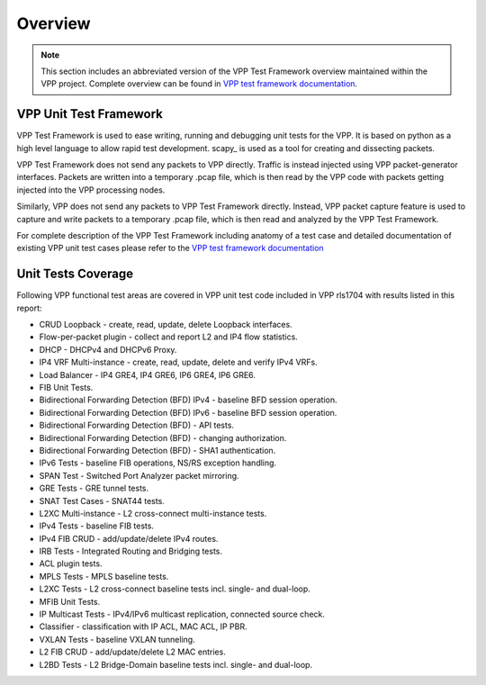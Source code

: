 Overview
========

.. note::

    This section includes an abbreviated version of the VPP Test Framework
    overview maintained within the VPP project. Complete overview can be found
    in `VPP test framework documentation <https://docs.fd.io/vpp/17.04/vpp_make_test/html/>`_.

VPP Unit Test Framework
-----------------------

VPP Test Framework is used to ease writing, running and debugging unit tests
for the VPP. It is based on python as a high level language to  allow rapid
test development. scapy\_ is used as a tool for creating and dissecting
packets.

VPP Test Framework does not send any packets to VPP directly. Traffic is
instead injected using VPP packet-generator interfaces. Packets are written
into a temporary .pcap file, which is then read by the VPP code with packets
getting injected into the VPP processing nodes.

Similarly, VPP does not send any packets to VPP Test Framework directly.
Instead, VPP packet capture feature is used to capture and write packets to a
temporary .pcap file, which is then read and analyzed by the VPP Test
Framework.

For complete description of the VPP Test Framework including anatomy of a test
case and detailed documentation of existing VPP unit test cases please refer
to the `VPP test framework documentation <https://docs.fd.io/vpp/17.04/vpp_make_test/html/>`_

Unit Tests Coverage
-------------------

Following VPP functional test areas are covered in VPP unit test code included
in VPP rls1704 with results listed in this report:

- CRUD Loopback - create, read, update, delete Loopback interfaces.
- Flow-per-packet plugin - collect and report L2 and IP4 flow statistics.
- DHCP - DHCPv4 and DHCPv6 Proxy.
- IP4 VRF Multi-instance - create, read, update, delete and verify IPv4 VRFs.
- Load Balancer - IP4 GRE4, IP4 GRE6, IP6 GRE4, IP6 GRE6.
- FIB Unit Tests.
- Bidirectional Forwarding Detection (BFD) IPv4 - baseline BFD session operation.
- Bidirectional Forwarding Detection (BFD) IPv6 - baseline BFD session operation.
- Bidirectional Forwarding Detection (BFD) - API tests.
- Bidirectional Forwarding Detection (BFD) - changing authorization.
- Bidirectional Forwarding Detection (BFD) - SHA1 authentication.
- IPv6 Tests - baseline FIB operations, NS/RS exception handling.
- SPAN Test - Switched Port Analyzer packet mirroring.
- GRE Tests - GRE tunnel tests.
- SNAT Test Cases - SNAT44 tests.
- L2XC Multi-instance - L2 cross-connect multi-instance tests.
- IPv4 Tests - baseline FIB tests.
- IPv4 FIB CRUD - add/update/delete IPv4 routes.
- IRB Tests - Integrated Routing and Bridging tests.
- ACL plugin tests.
- MPLS Tests - MPLS baseline tests.
- L2XC Tests - L2 cross-connect baseline tests incl. single- and dual-loop.
- MFIB Unit Tests.
- IP Multicast Tests - IPv4/IPv6 multicast replication, connected source check.
- Classifier - classification with IP ACL, MAC ACL, IP PBR.
- VXLAN Tests - baseline VXLAN tunneling.
- L2 FIB CRUD - add/update/delete L2 MAC entries.
- L2BD Tests - L2 Bridge-Domain baseline tests incl. single- and dual-loop.
